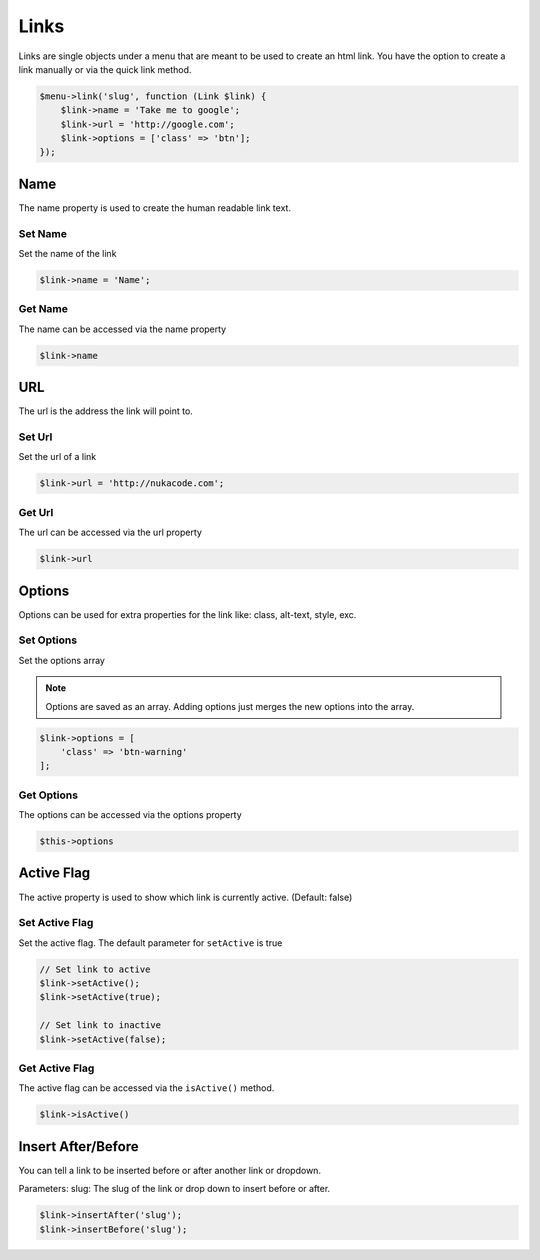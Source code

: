 Links
=====
Links are single objects under a menu that are meant to be used to create an html link.
You have the option to create a link manually or via the quick link method.

.. code::

    $menu->link('slug', function (Link $link) {
        $link->name = 'Take me to google';
        $link->url = 'http://google.com';
        $link->options = ['class' => 'btn'];
    });

Name
----
The name property is used to create the human readable link text.

Set Name
~~~~~~~~
Set the name of the link

.. code::

    $link->name = 'Name';

Get Name
~~~~~~~~
The name can be accessed via the name property

.. code::

    $link->name

URL
----
The url is the address the link will point to.

Set Url
~~~~~~~
Set the url of a link

.. code::

    $link->url = 'http://nukacode.com';

Get Url
~~~~~~~
The url can be accessed via the url property

.. code::

    $link->url

Options
-------
Options can be used for extra properties for the link like: class, alt-text, style, exc.

Set Options
~~~~~~~~~~~
Set the options array

.. note:: Options are saved as an array. Adding options just merges the new options into the array.

.. code::

    $link->options = [
        'class' => 'btn-warning'
    ];

Get Options
~~~~~~~~~~~
The options can be accessed via the options property

.. code::

    $this->options

Active Flag
-----------
The active property is used to show which link is currently active. (Default: false)

Set Active Flag
~~~~~~~~~~~~~~~
Set the active flag. The default parameter for ``setActive`` is true

.. code::

    // Set link to active
    $link->setActive();
    $link->setActive(true);

    // Set link to inactive
    $link->setActive(false);

Get Active Flag
~~~~~~~~~~~~~~~
The active flag can be accessed via the ``isActive()`` method.

.. code::

    $link->isActive()

Insert After/Before
-------------------
You can tell a link to be inserted before or after another link or dropdown.

Parameters:
slug: The slug of the link or drop down to insert before or after.

.. code::

    $link->insertAfter('slug');
    $link->insertBefore('slug');